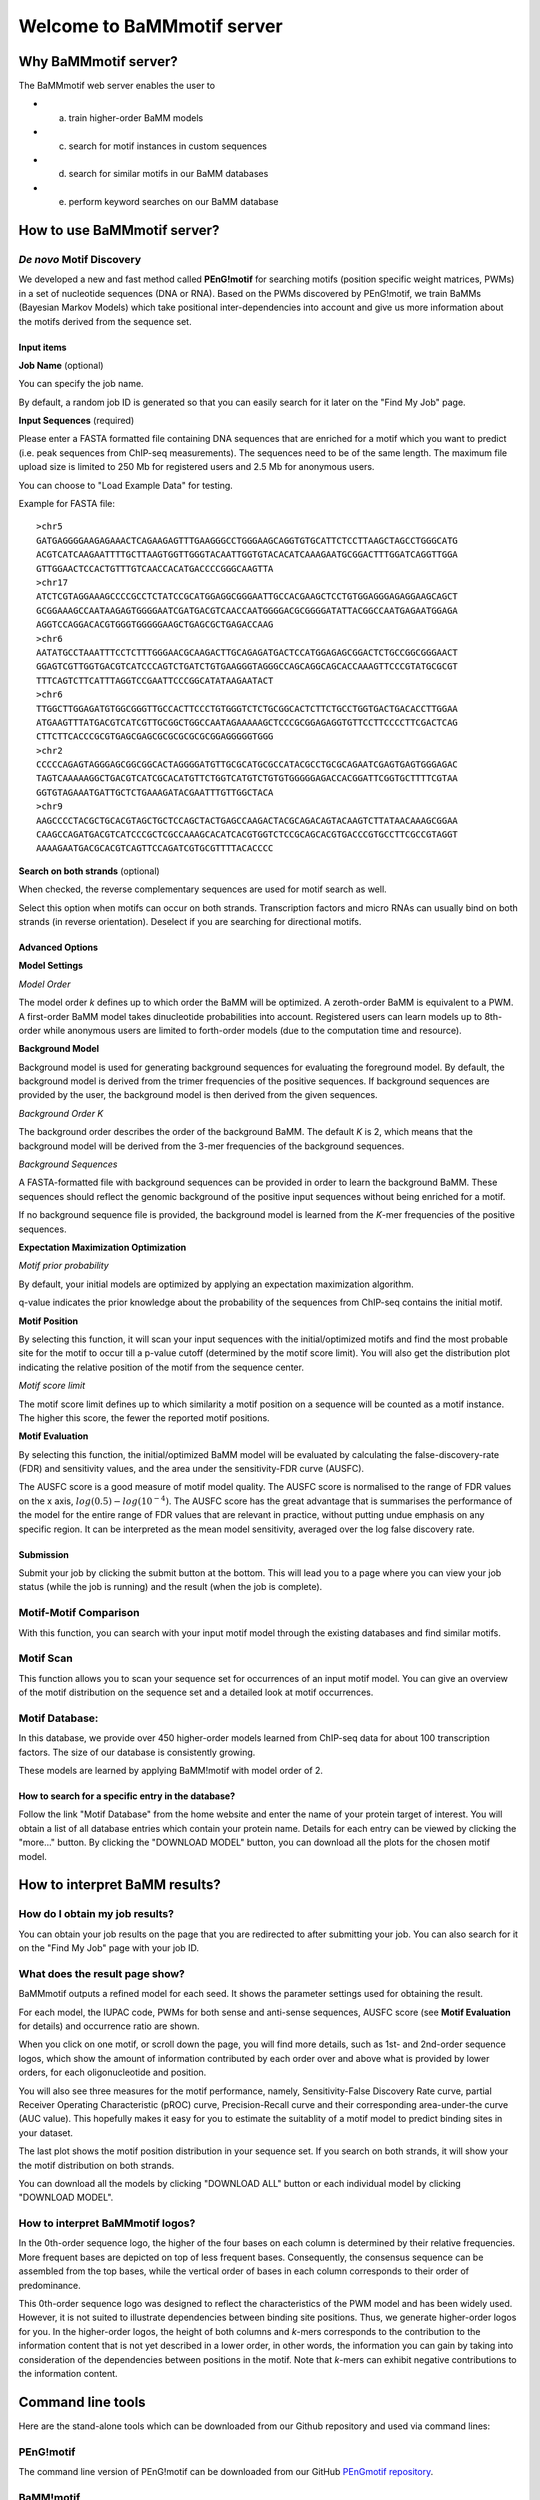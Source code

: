 Welcome to BaMMmotif server
***************************

Why BaMMmotif server?
=====================
.. _Why BaMMmotif server:

The BaMMmotif web server enables the user to

* (a) train higher-order BaMM models
* (c) search for motif instances in custom sequences
* (d) search for similar motifs in our BaMM databases
* (e) perform keyword searches on our BaMM database

How to use BaMMmotif server?
============================
.. _How to use BaMMmotif server:

*De novo* Motif Discovery
.........................
.. _De novo Motif Discovery:

We developed a new and fast method called **PEnG!motif** for searching motifs (position specific weight matrices,
PWMs) in a set of nucleotide sequences (DNA or RNA). Based on the PWMs discovered by PEnG!motif, we train BaMMs
(Bayesian Markov Models) which take positional inter-dependencies into account and give us more information about
the motifs derived from the sequence set.

Input items
+++++++++++
.. _Input items:

**Job Name** (optional)

You can specify the job name.

By default, a random job ID is generated  so that you can easily search for it later on the "Find My Job" page.

**Input Sequences** (required)

Please enter a FASTA formatted file containing DNA sequences that are enriched for a motif which you want to predict
(i.e. peak sequences from ChIP-seq measurements). The sequences need to be of the same length. The maximum file upload
size is limited to 250 Mb for registered users and 2.5 Mb for anonymous users.

You can choose to "Load Example Data" for testing.

Example for FASTA file:
::

    >chr5
    GATGAGGGGAAGAGAAACTCAGAAGAGTTTGAAGGGCCTGGGAAGCAGGTGTGCATTCTCCTTAAGCTAGCCTGGGCATG
    ACGTCATCAAGAATTTTGCTTAAGTGGTTGGGTACAATTGGTGTACACATCAAAGAATGCGGACTTTGGATCAGGTTGGA
    GTTGGAACTCCACTGTTTGTCAACCACATGACCCCGGGCAAGTTA
    >chr17
    ATCTCGTAGGAAAGCCCCGCCTCTATCCGCATGGAGGCGGGAATTGCCACGAAGCTCCTGTGGAGGGAGAGGAAGCAGCT
    GCGGAAAGCCAATAAGAGTGGGGAATCGATGACGTCAACCAATGGGGACGCGGGGATATTACGGCCAATGAGAATGGAGA
    AGGTCCAGGACACGTGGGTGGGGGAAGCTGAGCGCTGAGACCAAG
    >chr6
    AATATGCCTAAATTTCCTCTTTGGGAACGCAAGACTTGCAGAGATGACTCCATGGAGAGCGGACTCTGCCGGCGGGAACT
    GGAGTCGTTGGTGACGTCATCCCAGTCTGATCTGTGAAGGGTAGGGCCAGCAGGCAGCACCAAAGTTCCCGTATGCGCGT
    TTTCAGTCTTCATTTAGGTCCGAATTCCCGGCATATAAGAATACT
    >chr6
    TTGGCTTGGAGATGTGGCGGGTTGCCACTTCCCTGTGGGTCTCTGCGGCACTCTTCTGCCTGGTGACTGACACCTTGGAA
    ATGAAGTTTATGACGTCATCGTTGCGGCTGGCCAATAGAAAAAGCTCCCGCGGAGAGGTGTTCCTTCCCCTTCGACTCAG
    CTTCTTCACCCGCGTGAGCGAGCGCGCGCGCGCGGAGGGGGTGGG
    >chr2
    CCCCCAGAGTAGGGAGCGGCGGCACTAGGGGATGTTGCGCATGCGCCATACGCCTGCGCAGAATCGAGTGAGTGGGAGAC
    TAGTCAAAAAGGCTGACGTCATCGCACATGTTCTGGTCATGTCTGTGTGGGGGAGACCACGGATTCGGTGCTTTTCGTAA
    GGTGTAGAAATGATTGCTCTGAAAGATACGAATTTGTTGGCTACA
    >chr9
    AAGCCCCTACGCTGCACGTAGCTGCTCCAGCTACTGAGCCAAGACTACGCAGACAGTACAAGTCTTATAACAAAGCGGAA
    CAAGCCAGATGACGTCATCCCGCTCGCCAAAGCACATCACGTGGTCTCCGCAGCACGTGACCCGTGCCTTCGCCGTAGGT
    AAAAGAATGACGCACGTCAGTTCCAGATCGTGCGTTTTACACCCC

**Search on both strands** (optional)

When checked, the reverse complementary sequences are used for motif search as well.

Select this option when motifs can occur on both strands. Transcription factors and micro RNAs can usually bind on
both strands (in reverse orientation). Deselect if you are searching for directional motifs.

Advanced Options
++++++++++++++++
.. _Advanced options:

**Model Settings**

*Model Order*

The model order *k* defines up to which order the BaMM will be optimized. A zeroth-order BaMM is equivalent to a PWM.
A first-order BaMM model takes dinucleotide probabilities into account. Registered users can learn models up to 8th-
order while anonymous users are limited to forth-order models (due to the computation time and resource).

**Background Model**

Background model is used for generating background sequences for evaluating the foreground model. By default, the
background model is derived from the trimer frequencies of the positive sequences. If background sequences are provided
by the user, the background model is then derived from the given sequences.

*Background Order K*

The background order describes the order of the background BaMM. The default *K* is 2, which means that the background
model will be derived from the 3-mer frequencies of the background sequences.

*Background Sequences*

A FASTA-formatted file with background sequences can be provided in order to learn the background BaMM. These sequences
should reflect the genomic background of the positive input sequences without being enriched for a motif.

If no background sequence file is provided, the background model is learned from the *K*-mer frequencies of the positive
sequences.

**Expectation Maximization Optimization**

*Motif prior probability*

By default, your initial models are optimized by applying an expectation maximization algorithm.

q-value indicates the prior knowledge about the probability of the sequences from ChIP-seq contains the initial motif.

**Motif Position**

By selecting this function, it will scan your input sequences with the initial/optimized motifs and find the most
probable site for the motif to occur till a p-value cutoff (determined by the motif score limit).
You will also get the distribution plot indicating the relative position of the motif from the sequence center.

*Motif score limit*

The motif score limit defines up to which similarity a motif position on a sequence will be counted as a motif instance.
The higher this score, the fewer the reported motif positions.

**Motif Evaluation**

By selecting this function, the initial/optimized BaMM model will be evaluated by calculating the false-discovery-rate
(FDR) and sensitivity values, and the area under the sensitivity-FDR curve (AUSFC).

The AUSFC score is a good measure of motif model quality. The AUSFC score is normalised to the range of FDR values on
the x axis, :math:`log( 0.5 ) − log( 10^{−4} )`. The AUSFC score has the great advantage that is summarises the
performance of the model for the entire range of FDR values that are relevant in practice, without putting undue
emphasis on any specific region. It can be interpreted as the mean model sensitivity, averaged over the log false
discovery rate.

Submission
++++++++++
.. _Submission:

Submit your job by clicking the submit button at the bottom. This will lead you to a page where you can view your job
status (while the job is running) and the result (when the job is complete).

Motif-Motif Comparison
......................
.. _Motif-Motif Comparison:

With this function, you can search with your input motif model through the existing databases and find similar motifs.

Motif Scan
..........
.. _Motif Scan:

This function allows you to scan your sequence set for occurrences of an input motif model. You can give an overview of
the motif distribution on the sequence set and a detailed look at motif occurrences.

Motif Database:
...............
.. _Motif Database:

In this database, we provide over 450 higher-order models learned from ChIP-seq data for about 100 transcription factors.
The size of our database is consistently growing.

These models are learned by applying BaMM!motif with model order of 2.


How to search for a specific entry in the database?
+++++++++++++++++++++++++++++++++++++++++++++++++++
.. _How to search for a specific entry in the database:

Follow the link "Motif Database" from the home website and enter the name of your protein target of interest. You will
obtain a list of all database entries which contain your protein name. Details for each entry can be viewed by clicking
the "more..." button. By clicking the "DOWNLOAD MODEL" button, you can download all the plots for the chosen motif model.

.. How to use a motif model as a seed for further analysis?
.. .. _How to use a motif model as a seed for further analysis:


How to interpret BaMM results?
==============================
.. _How to interpret BaMM results:

How do I obtain my job results?
...............................
.. _How do I obtain my job results:

You can obtain your job results on the page that you are redirected to after submitting your job. You can also search
for it on the "Find My Job" page with your job ID.

What does the result page show?
...............................
.. _What does the result page show:

BaMMmotif outputs a refined model for each seed.
It shows the parameter settings used for obtaining the result.

For each model, the IUPAC code, PWMs for both sense and anti-sense sequences, AUSFC score (see **Motif Evaluation** for
details) and occurrence ratio are shown.

When you click on one motif, or scroll down the page, you will find more details, such as 1st- and 2nd-order sequence
logos, which show the amount of information contributed by each order over and above what is provided by lower orders,
for each oligonucleotide and position.

You will also see three measures for the motif performance, namely, Sensitivity-False Discovery Rate curve,
partial Receiver Operating Characteristic (pROC) curve, Precision-Recall curve and their corresponding
area-under-the curve (AUC value). This hopefully makes it easy for you to estimate the suitablity of a motif model to
predict binding sites in your dataset.

The last plot shows the motif position distribution in your sequence set. If you search on both strands, it will show
your the motif distribution on both strands.

You can download all the models by clicking "DOWNLOAD ALL" button or each individual model by clicking "DOWNLOAD MODEL".


How to interpret BaMMmotif logos?
.................................
.. _How to interpret BaMMmotif logos:

In the 0th-order sequence logo, the higher of the four bases on each column is determined by their relative frequencies.
More frequent bases are depicted on top of less frequent bases. Consequently, the consensus sequence can be assembled
from the top bases, while the vertical order of bases in each column corresponds to their order of predominance.

This 0th-order sequence logo was designed to reflect the characteristics of the PWM model and has been widely used.
However, it is not suited to illustrate dependencies between binding site positions. Thus, we generate higher-order
logos for you. In the higher-order logos, the height of both columns and *k*-mers corresponds to the contribution to the
information content that is not yet described in a lower order, in other words, the information you can gain by taking
into consideration of the dependencies between positions in the motif. Note that *k*-mers can exhibit negative
contributions to the information content.


Command line tools
==================
.. _Command line tools:

Here are the stand-alone tools which can be downloaded from our Github repository and used via command lines:

PEnG!motif
..........
.. _PEnGmotif:

The command line version of PEnG!motif can be downloaded from our GitHub `PEnGmotif repository`_.

BaMM!motif
..........
.. _BaMMmotif:

The command line version of BaMM!motif can be downloaded from our GitHub `BaMMmotif repository`_.

BaMMScan
........
.. _BaMMScan:

The command line version of BaMMScan can be downloaded from our GitHub `BaMMmotif repository`_.

FDR analysis
............
.. _FDR:

The command line version of FDR can be downloaded from our GitHub `BaMMmotif repository`_.


How to use these tools via command lines?
.........................................
.. _How to use these tools via command lines:

A detailed description of how to use the command line tool can be found in the README section of the respective GitHub
repository.


FAQs
====
.. _FAQs:

How long are the results available?
...................................
.. _How long are the results available:

Currently, the results will be kept for at least 4 weeks for unregistered users.

Citing and References
=====================
.. _Citing and References:

Please cite our paper: `BaMMmotif paper`_ .DOI: 10.1093/nar/gkw521

Contact
=======
.. _Contact:

bamm(at)mpibpc(dot)mpg(dot)de

.. external links:

.. _PEnGmotif repository: https://github.com/soedinglab/PEnG-motif
.. _BaMMmotif repository: https://github.com/soedinglab/BaMMmotif2
.. _BaMMmotif paper: https://www.ncbi.nlm.nih.gov/pmc/articles/PMC5291271/
